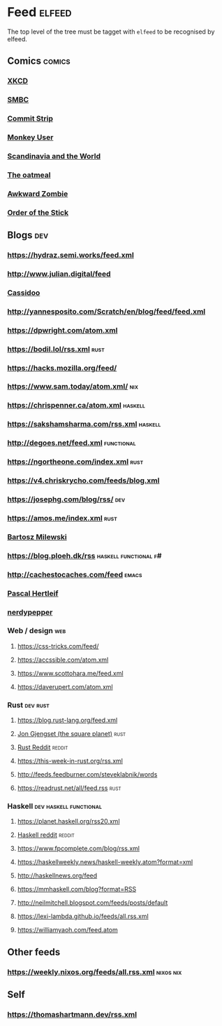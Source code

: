 * Feed                                                               :elfeed:
  The top level of the tree must be tagget with ~elfeed~ to be recognised by elfeed.
** Comics                                                            :comics:
*** [[https://xkcd.com/rss.xml][XKCD]]
*** [[https://www.smbc-comics.com/comic/rss][SMBC]]
*** [[http://www.commitstrip.com/en/feed/][Commit Strip]]
*** [[https://www.monkeyuser.com/feed.xml][Monkey User]]
*** [[http://feeds.feedburner.com/satwcomic][Scandinavia and the World]]
*** [[http://feeds.feedburner.com/oatmealfeed][The oatmeal]]
*** [[http://www.awkwardzombie.com/awkward.php][Awkward Zombie]]
*** [[http://www.giantitp.com/comics/oots.rss][Order of the Stick]]
** Blogs                                                                :dev:
*** https://hydraz.semi.works/feed.xml
*** http://www.julian.digital/feed
*** [[https://buttondown.email/cassidoo/rss][Cassidoo]]
*** http://yannesposito.com/Scratch/en/blog/feed/feed.xml
*** https://dpwright.com/atom.xml
*** https://bodil.lol/rss.xml                                          :rust:
*** https://hacks.mozilla.org/feed/
*** https://www.sam.today/atom.xml/                                     :nix:
*** https://chrispenner.ca/atom.xml                                 :haskell:
*** https://sakshamsharma.com/rss.xml                               :haskell:
*** http://degoes.net/feed.xml                                   :functional:
*** https://ngortheone.com/index.xml                                   :rust:
*** https://v4.chriskrycho.com/feeds/blog.xml
*** https://josephg.com/blog/rss/                                       :dev:
*** https://amos.me/index.xml                                          :rust:
*** [[https://bartoszmilewski.com/feed/][Bartosz Milewski]]
*** https://blog.ploeh.dk/rss                         :haskell:functional:f#:
*** http://cachestocaches.com/feed                                    :emacs:
*** [[https://deterministic.space/feed.xml][Pascal Hertleif]]
*** [[https://peppe.rs/index.xml][nerdypepper]]
*** Web / design                                                        :web:
**** https://css-tricks.com/feed/
**** https://accssible.com/atom.xml
**** https://www.scottohara.me/feed.xml
**** https://daverupert.com/atom.xml
*** Rust                                                           :dev:rust:
**** https://blog.rust-lang.org/feed.xml
**** [[https://thesquareplanet.com/feed.xml][Jon Gjengset (the square planet)]]                                  :rust:
**** [[https://www.reddit.com/r/rust/.rss?format=xml][Rust Reddit]]                                                     :reddit:
**** https://this-week-in-rust.org/rss.xml
**** http://feeds.feedburner.com/steveklabnik/words
**** https://readrust.net/all/feed.rss                                 :rust:
*** Haskell                                          :dev:haskell:functional:
**** https://planet.haskell.org/rss20.xml
**** [[https://old.reddit.com/r/haskell/.rss?format=xml][Haskell reddit]]                                                  :reddit:
**** https://www.fpcomplete.com/blog/rss.xml
**** https://haskellweekly.news/haskell-weekly.atom?format=xml
**** http://haskellnews.org/feed
**** https://mmhaskell.com/blog?format=RSS
**** http://neilmitchell.blogspot.com/feeds/posts/default
**** https://lexi-lambda.github.io/feeds/all.rss.xml
**** https://williamyaoh.com/feed.atom
** Other feeds
*** https://weekly.nixos.org/feeds/all.rss.xml                    :nixos:nix:
** Self
*** https://thomashartmann.dev/rss.xml
